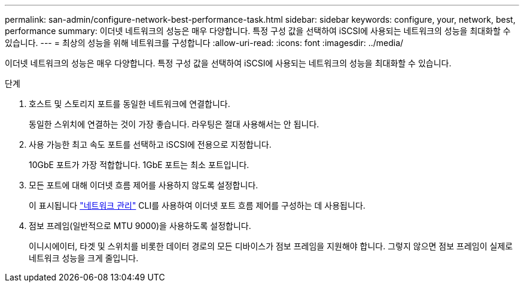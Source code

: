---
permalink: san-admin/configure-network-best-performance-task.html 
sidebar: sidebar 
keywords: configure, your, network, best, performance 
summary: 이더넷 네트워크의 성능은 매우 다양합니다. 특정 구성 값을 선택하여 iSCSI에 사용되는 네트워크의 성능을 최대화할 수 있습니다. 
---
= 최상의 성능을 위해 네트워크를 구성합니다
:allow-uri-read: 
:icons: font
:imagesdir: ../media/


[role="lead"]
이더넷 네트워크의 성능은 매우 다양합니다. 특정 구성 값을 선택하여 iSCSI에 사용되는 네트워크의 성능을 최대화할 수 있습니다.

.단계
. 호스트 및 스토리지 포트를 동일한 네트워크에 연결합니다.
+
동일한 스위치에 연결하는 것이 가장 좋습니다. 라우팅은 절대 사용해서는 안 됩니다.

. 사용 가능한 최고 속도 포트를 선택하고 iSCSI에 전용으로 지정합니다.
+
10GbE 포트가 가장 적합합니다. 1GbE 포트는 최소 포트입니다.

. 모든 포트에 대해 이더넷 흐름 제어를 사용하지 않도록 설정합니다.
+
이 표시됩니다 link:../networking/index.html["네트워크 관리"] CLI를 사용하여 이더넷 포트 흐름 제어를 구성하는 데 사용됩니다.

. 점보 프레임(일반적으로 MTU 9000)을 사용하도록 설정합니다.
+
이니시에이터, 타겟 및 스위치를 비롯한 데이터 경로의 모든 디바이스가 점보 프레임을 지원해야 합니다. 그렇지 않으면 점보 프레임이 실제로 네트워크 성능을 크게 줄입니다.


